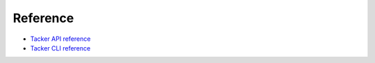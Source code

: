 ..
      Licensed under the Apache License, Version 2.0 (the "License"); you may
      not use this file except in compliance with the License. You may obtain
      a copy of the License at

          http://www.apache.org/licenses/LICENSE-2.0

      Unless required by applicable law or agreed to in writing, software
      distributed under the License is distributed on an "AS IS" BASIS, WITHOUT
      WARRANTIES OR CONDITIONS OF ANY KIND, either express or implied. See the
      License for the specific language governing permissions and limitations
      under the License.

=========
Reference
=========

- `Tacker API reference <https://docs.openstack.org/api-ref/nfv-orchestration/>`_
- `Tacker CLI reference <https://docs.openstack.org/tacker/latest/cli/>`_